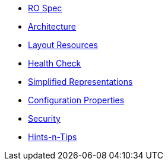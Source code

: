 * xref:vro:ROOT:ro-spec.adoc[RO Spec]
* xref:vro:ROOT:architecture.adoc[Architecture]
* xref:vro:ROOT:layout-resources.adoc[Layout Resources]
* xref:vro:ROOT:health-check.adoc[Health Check]
* xref:vro:ROOT:simplified-representations.adoc[Simplified Representations]
* xref:vro:ROOT:configuration-properties.adoc[Configuration Properties]
* xref:vro:ROOT:security.adoc[Security]
* xref:vro:ROOT:hints-and-tips.adoc[Hints-n-Tips]

